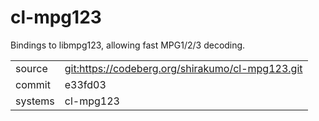 * cl-mpg123

Bindings to libmpg123, allowing fast MPG1/2/3 decoding.

|---------+--------------------------------------------------|
| source  | git:https://codeberg.org/shirakumo/cl-mpg123.git |
| commit  | e33fd03                                          |
| systems | cl-mpg123                                        |
|---------+--------------------------------------------------|
